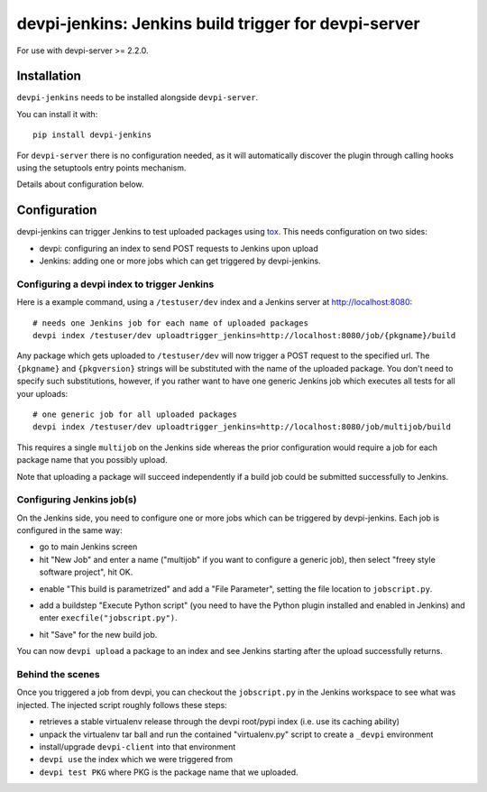devpi-jenkins: Jenkins build trigger for devpi-server
=====================================================

For use with devpi-server >= 2.2.0.

Installation
------------

``devpi-jenkins`` needs to be installed alongside ``devpi-server``.

You can install it with::

    pip install devpi-jenkins

For ``devpi-server`` there is no configuration needed, as it will automatically discover the plugin through calling hooks using the setuptools entry points mechanism.

Details about configuration below.

Configuration
-------------

devpi-jenkins can trigger Jenkins to test uploaded packages using tox_.
This needs configuration on two sides:

- devpi: configuring an index to send POST requests to Jenkins upon upload

- Jenkins: adding one or more jobs which can get triggered by devpi-jenkins.

.. _tox: https://tox.readthedocs.io/

Configuring a devpi index to trigger Jenkins
++++++++++++++++++++++++++++++++++++++++++++

Here is a example command, using a ``/testuser/dev`` index
and a Jenkins server at http://localhost:8080::

    # needs one Jenkins job for each name of uploaded packages
    devpi index /testuser/dev uploadtrigger_jenkins=http://localhost:8080/job/{pkgname}/build

Any package which gets uploaded to ``/testuser/dev`` will now trigger
a POST request to the specified url.  The ``{pkgname}`` and
``{pkgversion}`` strings will be substituted with the name of the
uploaded package.  You don't need to specify such substitutions,
however, if you rather want to have one generic Jenkins job which
executes all tests for all your uploads::

    # one generic job for all uploaded packages
    devpi index /testuser/dev uploadtrigger_jenkins=http://localhost:8080/job/multijob/build

This requires a single ``multijob`` on the Jenkins side whereas the prior
configuration would require a job for each package name that you possibly
upload.

Note that uploading a package will succeed independently if a build job could
be submitted successfully to Jenkins.

Configuring Jenkins job(s)
++++++++++++++++++++++++++

On the Jenkins side, you need to configure one or more jobs which can
be triggered by devpi-jenkins.  Each job is configured in the same way:

- go to main Jenkins screen

- hit "New Job" and enter a name ("multijob" if you want to configure
  a generic job), then select "freey style software project", hit OK.

.. image:: jenkins1.png
   :align: center

- enable "This build is parametrized" and add a "File Parameter",
  setting the file location to ``jobscript.py``.

.. image:: jenkins2.png
   :align: center

- add a buildstep "Execute Python script" (you need to have the Python
  plugin installed and enabled in Jenkins) and enter
  ``execfile("jobscript.py")``.

.. image:: jenkins3.png
   :align: center

- hit "Save" for the new build job.

You can now ``devpi upload`` a package to an index and see Jenkins starting
after the upload successfully returns.

Behind the scenes
+++++++++++++++++

Once you triggered a job from devpi, you can checkout the ``jobscript.py``
in the Jenkins workspace to see what was injected.  The injected
script roughly follows these steps:

- retrieves a stable virtualenv release through the devpi root/pypi
  index (i.e. use its caching ability)

- unpack the virtualenv tar ball and run the contained "virtualenv.py"
  script to create a ``_devpi`` environment

- install/upgrade ``devpi-client`` into that environment

- ``devpi use`` the index which we were triggered from

- ``devpi test PKG`` where PKG is the package name that we uploaded.
